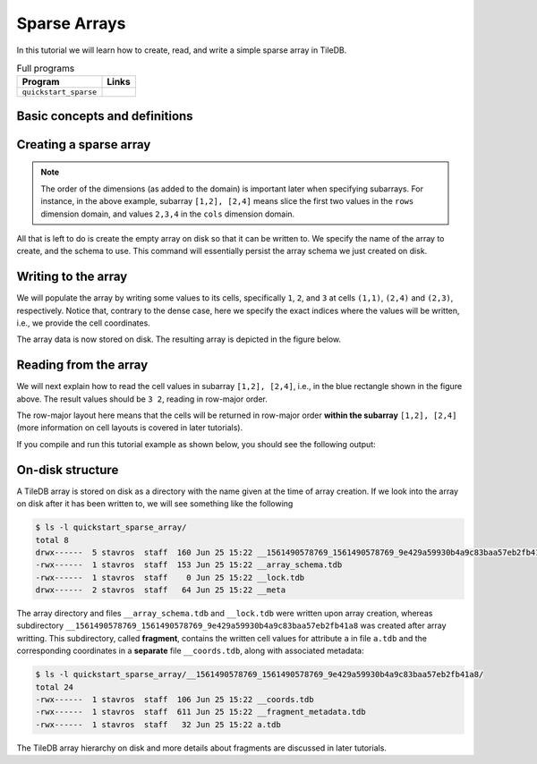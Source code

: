 .. _sparse-arrays:

Sparse Arrays
=============

In this tutorial we will learn how to create, read, and write a simple sparse
array in TileDB.

.. table:: Full programs
  :widths: auto

  ====================================  =============================================================
  **Program**                           **Links**
  ------------------------------------  -------------------------------------------------------------
  ``quickstart_sparse``                 |quickstartcpp| |quickstartpy|
  ====================================  =============================================================

.. |quickstartcpp| image:: ../figures/cpp.png
   :align: middle
   :width: 30
   :target: {tiledb_src_root_url}/examples/cpp_api/quickstart_sparse.cc

.. |quickstartpy| image:: ../figures/python.png
   :align: middle
   :width: 25
   :target: {tiledb_py_src_root_url}/examples/quickstart_sparse.py


Basic concepts and definitions
------------------------------

.. toggle-header::
    :header: **Sparse array**

      If the majority of the array cells do not have a value, i.e. many cells
      have “undefined” or “empty” values, we call the array sparse.
      We will soon see that in sparse arrays the empty cells are not
      materialized in physical storage.

.. toggle-header::
    :header: **Coordinates**

      The cell coordinates is an ordered tuple where each element is a domain
      value along some array dimension. The coordinates constitute a unique
      identifier for each cell. As we shall see, in sparse arrays the coordinates
      are materialized in physical storage (contrary to the case of dense
      arrays) and facilitate indexing for quickly locating non-empty cells
      that fall within some query subarray.

Creating a sparse array
-----------------------


.. content-tabs::

   .. tab-container:: cpp
      :title: C++

      The following snippet creates an empty array schema for a sparse array:

      .. code-block:: c++

        Context ctx;
        ArraySchema schema(ctx, TILEDB_SPARSE);

      Next, we define a 2D domain where the coordinates can be integer values
      from 1 to 4 (inclusive) along both dimensions. For now, you can ignore
      the last argument in the dimension constructor (tile extent).

      .. code-block:: c++

        Domain domain(ctx);
        domain.add_dimension(Dimension::create<int>(ctx, "rows", {{1, 4}}, 4))
              .add_dimension(Dimension::create<int>(ctx, "cols", {{1, 4}}, 4));


      Then, attach the domain to the schema, and configure a few other parameters
      (cell and tile ordering) that are explained in later tutorials:

      .. code-block:: c++

        schema.set_domain(domain).set_order({{TILEDB_ROW_MAJOR, TILEDB_ROW_MAJOR}});

      Finally, create a single attribute named ``a`` for the array that will hold a single
      integer for each cell:

      .. code-block:: c++

        schema.add_attribute(Attribute::create<int>(ctx, "a"));


      The only difference in this sparse array versus the dense array tutorial is the use of
      ``TILEDB_SPARSE`` in creating the ``ArraySchema`` object. Everything else is the same.

   .. tab-container:: python
      :title: Python

      First we define a 2D domain where the coordinates can be integer values
      from 1 to 4 (inclusive) along both dimensions. For now, you can ignore
      the ``tile`` argument in the dimension constructor (tile extent).

      .. code-block:: python

         # Don't forget to 'import numpy as np'
         dom = tiledb.Domain(tiledb.Dim(name="rows", domain=(1, 4), tile=4, dtype=np.int32),
                             tiledb.Dim(name="cols", domain=(1, 4), tile=4, dtype=np.int32))

      Next we create the schema object, attaching the domain and a single attribute ``a``
      that will hold a single integer for each cell:

      .. code-block:: python

         schema = tiledb.ArraySchema(domain=dom, sparse=True,
                                     attrs=[tiledb.Attr(name="a", dtype=np.int32)])


      The only difference in this sparse array versus the dense array tutorial is the use of
      ``sparse=True`` in creating the ``ArraySchema`` object. Everything else is the same.

.. note::

   The order of the dimensions (as added to the domain) is important later when
   specifying subarrays. For instance, in the above example, subarray
   ``[1,2], [2,4]`` means slice the first two values in the ``rows`` dimension
   domain, and values ``2,3,4`` in the ``cols`` dimension domain.

All that is left to do is create the empty array on disk so that it can be written to.
We specify the name of the array to create, and the schema to use. This command
will essentially persist the array schema we just created on disk.

.. content-tabs::

   .. tab-container:: cpp
      :title: C++

      .. code-block:: c++

        std::string array_name("quickstart_sparse_array");
        Array::create(array_name, schema);

   .. tab-container:: python
      :title: Python

      .. code-block:: python

         array_name = "quickstart_sparse"
         tiledb.SparseArray.create(array_name, schema)


Writing to the array
--------------------

We will populate the array by writing some values to its cells, specifically
``1``, ``2``, and ``3`` at cells ``(1,1)``, ``(2,4)`` and  ``(2,3)``,
respectively. Notice that, contrary to the dense case, here we specify
the exact indices where the values will be written, i.e., we provide
the cell coordinates.


.. content-tabs::

   .. tab-container:: cpp
      :title: C++

      To start, prepare the data to be written. Below
      ``coords`` refers to the coordinates, whereas ``data`` to the cell values
      on attribute ``a``. Notice also that there is a one-to-one correspondence
      between a coordinates pair and an attribute value (i.e., cell value ``1``
      corresponds to ``(1,1)``, ``2`` to ``(2,4)`` and ``3`` to ``(2,3)``).

      .. code-block:: c++

        std::vector<int> coords = {1, 1, 2, 4, 2, 3};
        std::vector<int> data = {1, 2, 3};

      Next, open the array for writing, and create a query object:

      .. code-block:: c++

        Context ctx;
        Array array(ctx, array_name, TILEDB_WRITE);
        Query query(ctx, array, TILEDB_WRITE);

      Then, set up the query. We set the buffers for attribute ``a`` and coordinates,
      and also set the layout of the cells in the buffer to "unordered". Although
      the cell layout is
      covered thoroughly in later tutorials, here what you should know is that
      you are telling TileDB that the cell values and coordinates in your buffers
      do not follow a particular order (so that TileDB can do its magic to sort
      and index those cells appropriately).

      .. code-block:: c++

        query.set_layout(TILEDB_UNORDERED)
             .set_buffer("a", data);
             .set_coordinates(coords);

      Finally, submit the query and close the array.

      .. code-block:: c++

        query.submit();
        array.close();


   .. tab-container:: python
      :title: Python

      To start, prepare the data to be written.

      .. code-block:: python

         data = np.array(([1, 2, 3]))

      Next, prepare the coordinates of the cells to be written. Below, ``I`` refers
      to coordinates in the ``rows`` dimension and ``J`` to coordinates in the ``cols``
      dimension. Notice also that there is a one-to-one correspondence
      between a coordinates pair and an attribute value (i.e., cell value ``1``
      corresponds to ``(1,1)``, ``2`` to ``(2,4)`` and ``3`` to ``(2,3)``).

      .. code-block:: python

         I, J = [1, 2, 2], [1, 4, 3]

      Finally, open the array for writing and write the data to the array.

      .. code-block:: python

         with tiledb.SparseArray(array_name, mode='w') as A:
             A[I, J] = data

The array data is now stored on disk.
The resulting array is depicted in the figure below.

.. figure:: ../figures/quickstart_sparse.png
   :align: center
   :scale: 40 %

Reading from the array
----------------------

We will next explain how to read the cell values in subarray
``[1,2], [2,4]``, i.e., in the blue rectangle shown in the figure above.
The result values should be ``3 2``, reading in row-major order.


.. content-tabs::

   .. tab-container:: cpp
      :title: C++

      Reading happens in much the same way as writing, except we must provide
      buffers sufficient to hold the data being read. First, open the array for
      reading:

      .. code-block:: c++

        Context ctx;
        Array array(ctx, array_name, TILEDB_READ);

      Next, specify the subarray in terms of ``(min, max)`` values on each
      dimension. One of the most challenging issues is estimating how large
      the result of a read query on a sparse array is, so that you
      know how much space to allocate for your buffers, and how
      to parse the result (this was not an issue in the dense case).
      For now, just notice that function ``max_buffer_elements`` facilitates
      allocating appropriate space that will certainly hold the result
      of the specified subarray in buffers ``data`` and ``coords``. Memory
      allocation for reads is covered thoroughly in later tutorials.

      .. code-block:: c++

          const std::vector<int> subarray = {1, 2, 2, 4};
          auto max_el = array.max_buffer_elements(subarray);
          std::vector<int> data(max_el["a"].second);
          std::vector<int> coords(max_el[TILEDB_COORDS].second);

      Then, we set up and submit a query object, and close the array, similarly to writes.

      .. code-block:: c++

        Query query(ctx, array);
        query.set_subarray(subarray)
             .set_layout(TILEDB_ROW_MAJOR)
             .set_buffer("a", data);
             .set_coordinates(coords);
        query.submit();
        array.close();

      Now ``data`` holds the result **non-empty** cell values on attribute ``a``,
      with their corresponding coordinates being stored in ``coords`` (there is
      always a one-to-one correspondence).

   .. tab-container:: python
      :title: Python

      Reading happens in much the same way as writing, simply specifying a different
      mode when opening the array:

      .. code-block:: python

         with tiledb.SparseArray(array_name, mode='r') as A:
             # Slice only rows 1, 2 and cols 2, 3, 4.
             data = A[1:3, 2:5]

      Now ``data["a"]`` holds the result **non-empty** cell values on attribute ``a``,
      with their corresponding coordinates being stored in ``data["coords"]`` (there is
      always a one-to-one correspondence). Again by default the Python API issues
      the read query in row-major layout.

The row-major layout here means that the cells will be returned in row-major order
**within the subarray** ``[1,2], [2,4]`` (more information on cell layouts
is covered in later tutorials).

If you compile and run this tutorial example as shown below, you should see
the following output:

.. content-tabs::

   .. tab-container:: cpp
      :title: C++

      .. code-block:: bash

         $ g++ -std=c++11 quickstart_sparse.cc -o quickstart_sparse -ltiledb
         $ ./quickstart_sparse
         Cell (2, 3) has data 3
         Cell (2, 4) has data 2

   .. tab-container:: python
      :title: Python

      .. code-block:: bash

         $ python quickstart_sparse.py
         Cell (2, 3) has data 3
         Cell (2, 4) has data 2

On-disk structure
-----------------

A TileDB array is stored on disk as a directory with the name given at the time of array creation.
If we look into the array on disk after it has been written to, we will see something like the following

.. code-block:: bash

    $ ls -l quickstart_sparse_array/
    total 8
    drwx------  5 stavros  staff  160 Jun 25 15:22 __1561490578769_1561490578769_9e429a59930b4a9c83baa57eb2fb41a8
    -rwx------  1 stavros  staff  153 Jun 25 15:22 __array_schema.tdb
    -rwx------  1 stavros  staff    0 Jun 25 15:22 __lock.tdb
    drwx------  2 stavros  staff   64 Jun 25 15:22 __meta

The array directory and files ``__array_schema.tdb`` and ``__lock.tdb`` were written upon
array creation, whereas subdirectory 
``__1561490578769_1561490578769_9e429a59930b4a9c83baa57eb2fb41a8`` was
created after array writting. This subdirectory, called **fragment**, contains the written
cell values for attribute ``a`` in file ``a.tdb`` and the corresponding coordinates in
a **separate** file ``__coords.tdb``, along with associated metadata:

.. code-block:: bash

    $ ls -l quickstart_sparse_array/__1561490578769_1561490578769_9e429a59930b4a9c83baa57eb2fb41a8/
    total 24
    -rwx------  1 stavros  staff  106 Jun 25 15:22 __coords.tdb
    -rwx------  1 stavros  staff  611 Jun 25 15:22 __fragment_metadata.tdb
    -rwx------  1 stavros  staff   32 Jun 25 15:22 a.tdb

The TileDB array hierarchy on disk and more details about fragments are discussed in
later tutorials.
